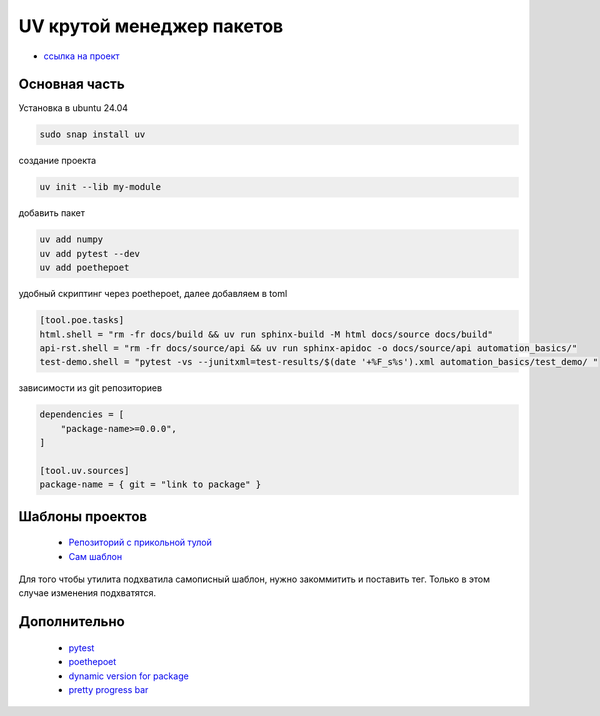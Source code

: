 UV крутой менеджер пакетов
============================
*  `ссылка на проект <https://docs.astral.sh>`_

Основная часть
----------------
Установка в ubuntu 24.04

.. code-block::

    sudo snap install uv

создание проекта

.. code-block::

    uv init --lib my-module

добавить пакет

.. code-block::

    uv add numpy
    uv add pytest --dev
    uv add poethepoet

удобный скриптинг через poethepoet, далее добавляем в toml

.. code-block::

    [tool.poe.tasks]
    html.shell = "rm -fr docs/build && uv run sphinx-build -M html docs/source docs/build"
    api-rst.shell = "rm -fr docs/source/api && uv run sphinx-apidoc -o docs/source/api automation_basics/"
    test-demo.shell = "pytest -vs --junitxml=test-results/$(date '+%F_s%s').xml automation_basics/test_demo/ "

зависимости из git репозиториев

.. code-block::

    dependencies = [
        "package-name>=0.0.0",
    ]

    [tool.uv.sources]
    package-name = { git = "link to package" }

Шаблоны проектов
------------------

    * `Репозиторий с прикольной тулой  <https://github.com/jlevy/uvinit>`_
    * `Сам шаблон <https://github.com/jlevy/simple-modern-uv>`_

Для того чтобы утилита подхватила самописный шаблон, нужно закоммитить и поставить тег. Только в этом случае изменения подхватятся.

Дополнительно
---------------

    * `pytest <https://docs.pytest.org/en/stable/index.html>`_
    * `poethepoet <https://poethepoet.natn.io/>`_
    * `dynamic version for package <https://pydevtools.com/handbook/how-to/how-to-add-dynamic-versioning-to-uv-projects/>`_
    * `pretty progress bar <https://www.geeksforgeeks.org/progress-bars-in-python/>`_
